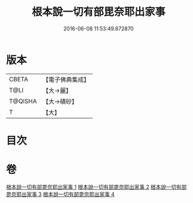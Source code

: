#+TITLE: 根本說一切有部毘奈耶出家事 
#+DATE: 2016-06-08 11:53:49.872870

* 版本
 |     CBETA|【電子佛典集成】|
 |      T@LI|【大→麗】   |
 |   T@QISHA|【大→磧砂】  |
 |         T|【大】     |

* 目次

* 卷
[[file:KR6k0025_001.txt][根本說一切有部毘奈耶出家事 1]]
[[file:KR6k0025_002.txt][根本說一切有部毘奈耶出家事 2]]
[[file:KR6k0025_003.txt][根本說一切有部毘奈耶出家事 3]]
[[file:KR6k0025_004.txt][根本說一切有部毘奈耶出家事 4]]

